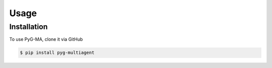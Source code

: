 Usage
=====

.. _installation:

Installation
------------

To use PyG-MA, clone it via GitHub

.. code-block:: console

   $ pip install pyg-multiagent

